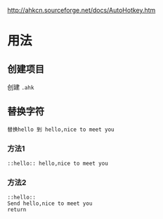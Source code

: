 http://ahkcn.sourceforge.net/docs/AutoHotkey.htm

* 用法
** 创建项目  
  创建 ~.ahk~ 
** 替换字符
   : 替换hello 到 hello,nice to meet you
*** 方法1
    #+begin_src ahk
 ::hello:: hello,nice to meet you  
    #+end_src
*** 方法2
    #+begin_src ahk
::hello::
Send hello,nice to meet you
return
    #+end_src

    
